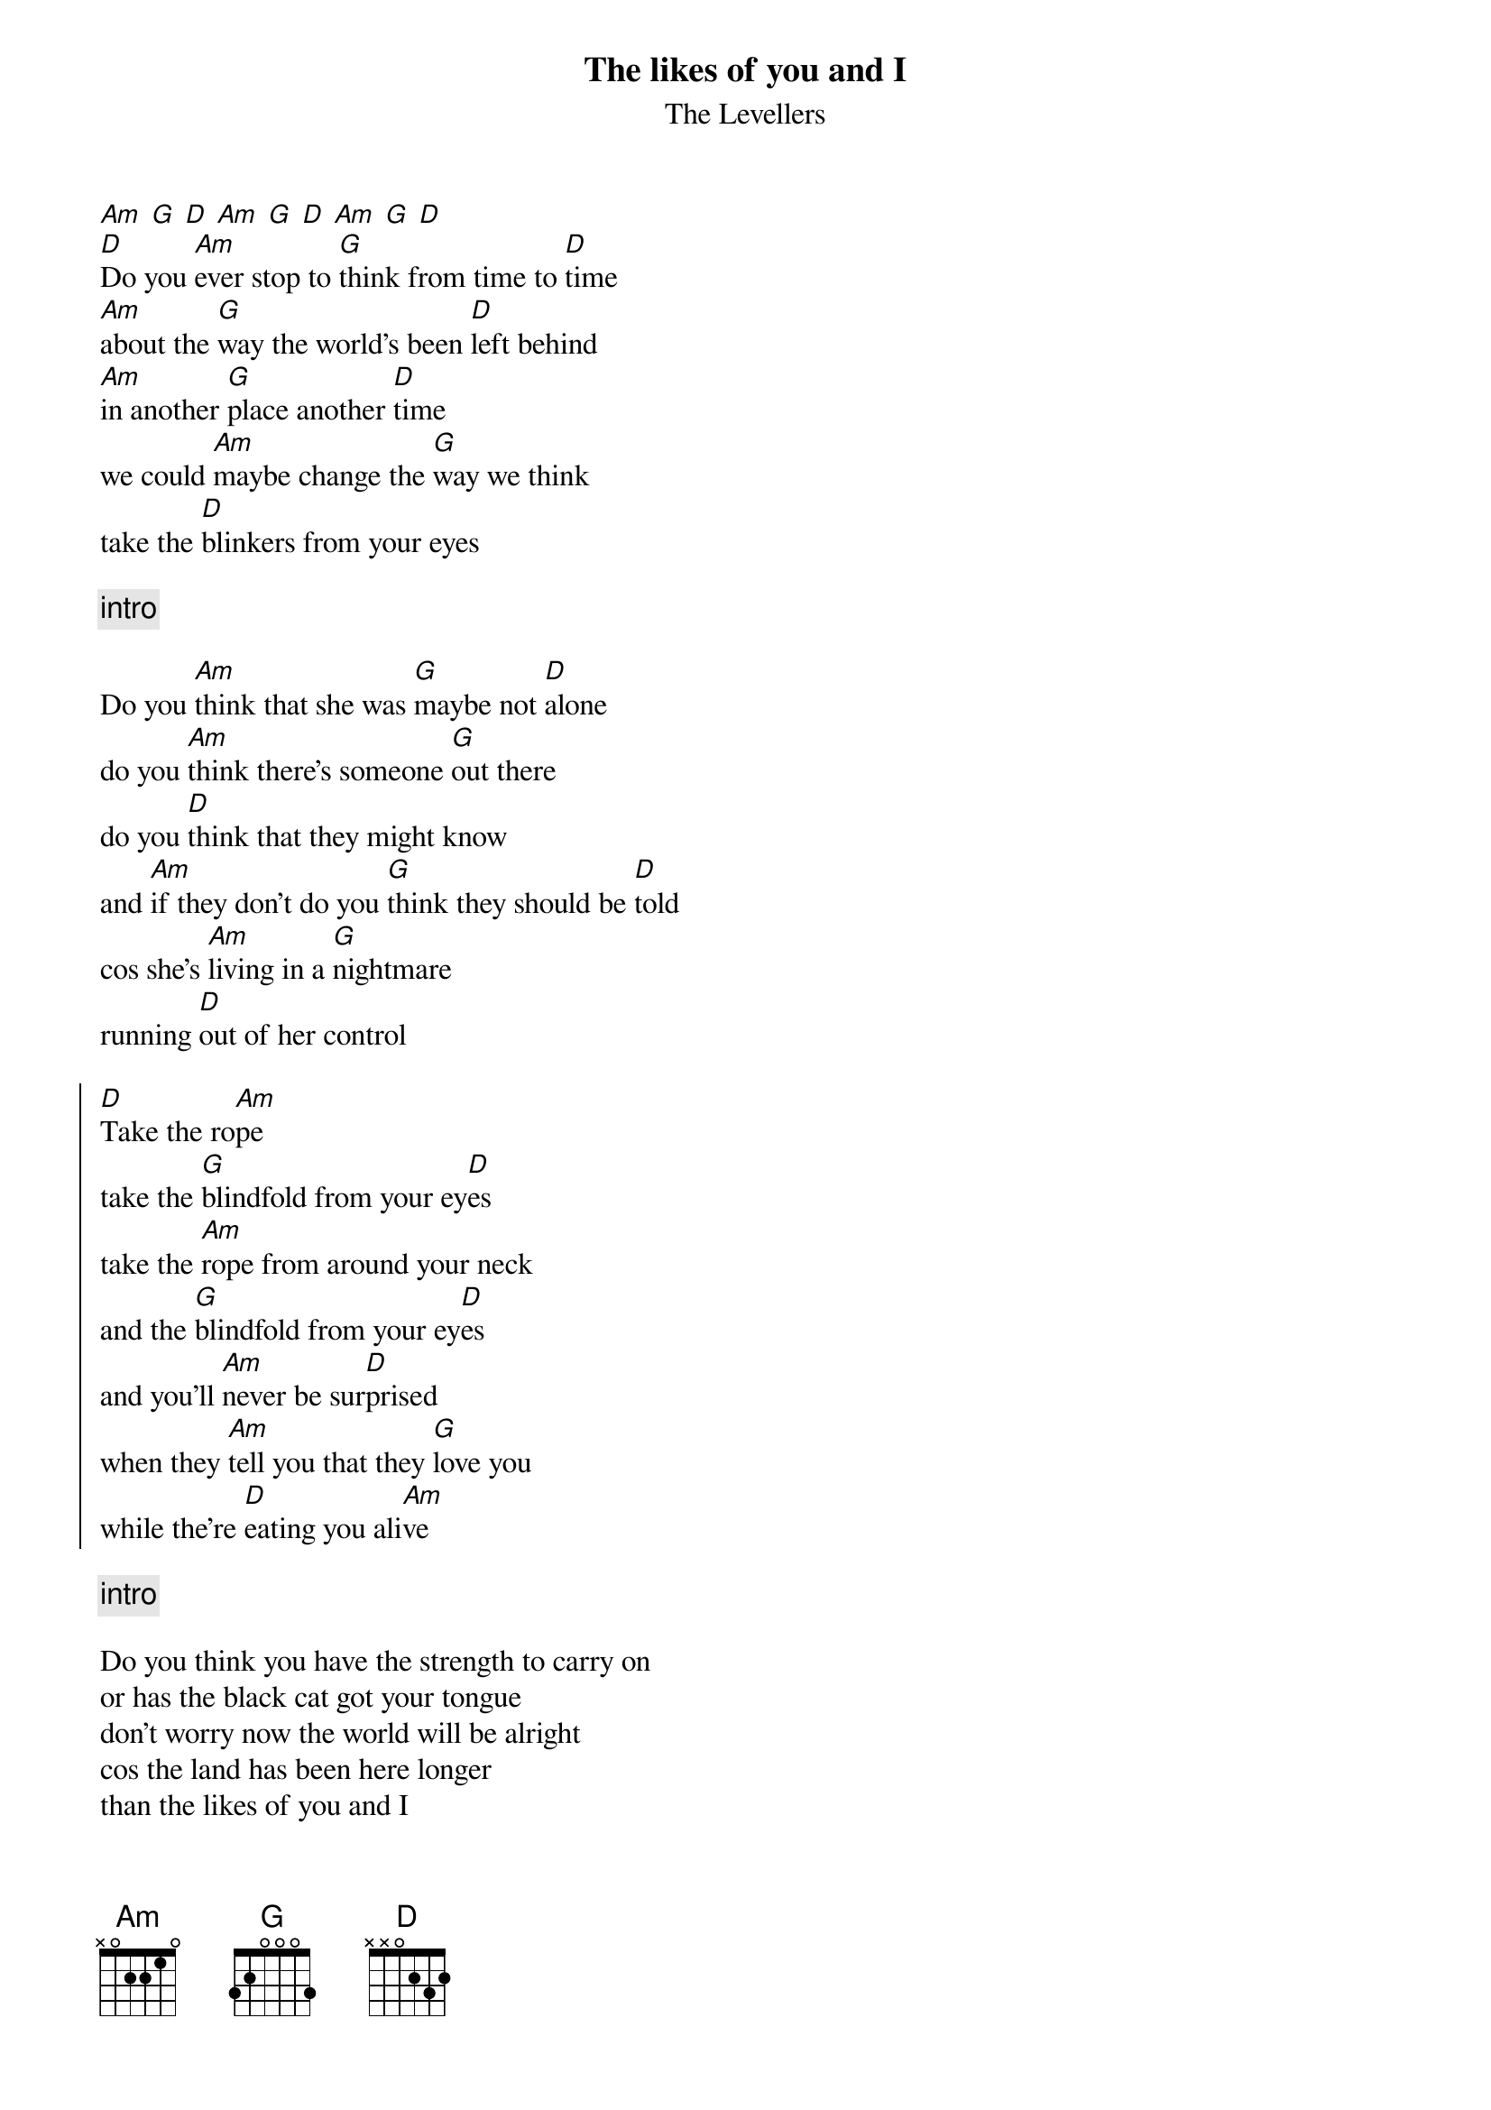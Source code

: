 # transcription by Peter Martinsson
# d91pm@efd.lth.se
{t:The likes of you and I}
{st:The Levellers}
[Am] [G] [D] [Am] [G] [D] [Am] [G] [D]  
[D]Do you [Am]ever stop to [G]think from time to [D]time
[Am]about the [G]way the world's been [D]left behind
[Am]in another [G]place another [D]time
we could [Am]maybe change the [G]way we think
take the [D]blinkers from your eyes

{c:intro}

Do you [Am]think that she was [G]maybe not [D]alone
do you [Am]think there's someone [G]out there
do you [D]think that they might know
and [Am]if they don't do you [G]think they should be [D]told
cos she's [Am]living in a [G]nightmare
running [D]out of her control

{soc}
[D]Take the ro[Am]pe
take the [G]blindfold from your ey[D]es
take the [Am]rope from around your neck
and the [G]blindfold from your ey[D]es
and you'll [Am]never be sur[D]prised
when they [Am]tell you that they [G]love you
while the're [D]eating you ali[Am]ve
{eoc}

{c:intro}

Do you think you have the strength to carry on
or has the black cat got your tongue
don't worry now the world will be alright
cos the land has been here longer
than the likes of you and I

{c:chorus}
{c:2:nd verse again}
{c:chorus}
